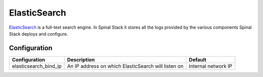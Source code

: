 ElasticSearch
=============

ElasticSearch_ is a full-text search engine. In Spinal Stack it stores all the logs provided by the various components Spinal Stack deploys and configure.

Configuration
-------------

===================== =================================================== =================================================
Configuration         Description                                         Default
===================== =================================================== =================================================
elasticsearch_bind_ip An IP address on which ElasticSearch will listen on Internal network IP
===================== =================================================== =================================================

.. _ElasticSearch: https://www.elasticsearch.org
